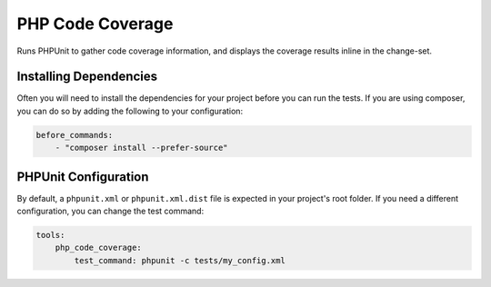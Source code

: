 PHP Code Coverage
=================

Runs PHPUnit to gather code coverage information, and displays the coverage results inline in the change-set.

.. include :: php_code_coverage_configuration.rst

Installing Dependencies
-----------------------
Often you will need to install the dependencies for your project before you can run the tests. If you are using composer,
you can do so by adding the following to your configuration:

.. code-block :: yaml

    before_commands:
        - "composer install --prefer-source"

PHPUnit Configuration
---------------------
By default, a ``phpunit.xml`` or ``phpunit.xml.dist`` file is expected in your project's root folder. If you need a
different configuration, you can change the test command:

.. code-block :: yaml

    tools:
        php_code_coverage:
            test_command: phpunit -c tests/my_config.xml


.. include :: php_code_coverage_configuration_reference.rst